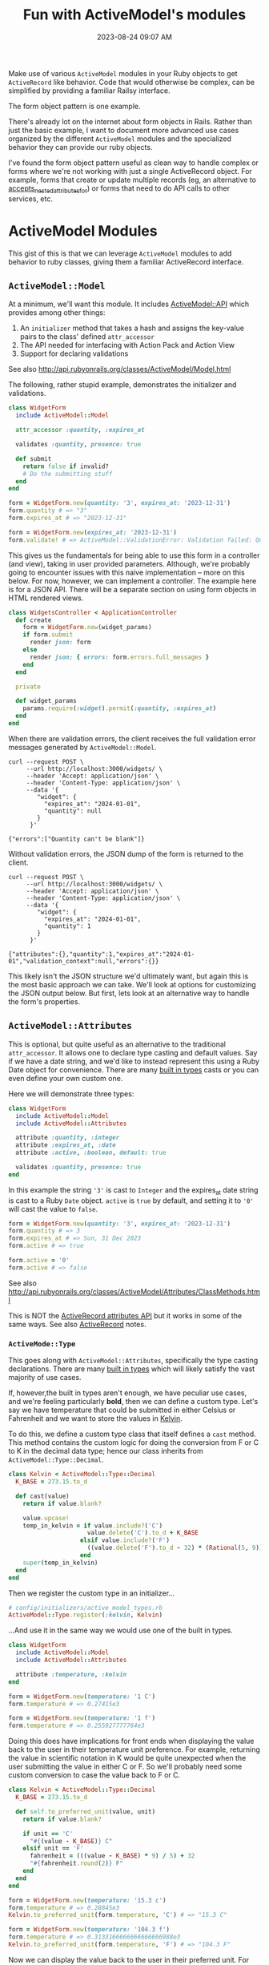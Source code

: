 :PROPERTIES:
:ID:       E7CAC743-E22D-48FC-9922-19081FA8A495
:END:
#+title: Fun with ActiveModel's modules
#+filetags: :rails:ruby:
#+date: 2023-08-24 09:07 AM
#+updated:  2023-09-08 16:28 PM

Make use of various ~ActiveModel~ modules in your Ruby objects to get ~ActiveRecord~
like behavior. Code that would otherwise be complex, can be simplified by
providing a familiar Railsy interface.

The form object pattern is one example.

There's already lot on the internet about form objects in Rails. Rather than
just the basic example, I want to document more advanced use cases organized by
the different ~ActiveModel~ modules and the specialized behavior they can provide
our ruby objects.

I've found the form object pattern useful as clean way to handle complex or
forms where we're not working with just a single ActiveRecord object. For
example, forms that create or update multiple records (eg, an alternative to
[[http://api.rubyonrails.org/classes/ActiveRecord/NestedAttributes/ClassMethods.html#method-i-accepts_nested_attributes_for][accepts_nested_attributes_for]]) or forms that need to do API calls to other
services, etc.

* ActiveModel Modules
  This gist of this is that we can leverage ~ActiveModel~ modules to add
  behavior to ruby classes, giving them a familiar ActiveRecord interface.

** ~ActiveModel::Model~
   At a minimum, we'll want this module. It includes [[http://api.rubyonrails.org/classes/ActiveModel/API.html][ActiveModel::API]] which
   provides among other things:
   1. An ~initializer~ method that takes a hash and assigns the key-value pairs to the
      class' defined ~attr_accessor~
   2. The API needed for interfacing with Action Pack and Action View
   3. Support for declaring validations

   See also http://api.rubyonrails.org/classes/ActiveModel/Model.html

   The following, rather stupid example, demonstrates the initializer and
   validations.

   #+begin_src ruby
     class WidgetForm
       include ActiveModel::Model

       attr_accessor :quantity, :expires_at

       validates :quantity, presence: true

       def submit
         return false if invalid?
         # Do the submitting stuff
       end
     end
   #+end_src

   #+begin_src ruby
     form = WidgetForm.new(quantity: '3', expires_at: '2023-12-31')
     form.quantity # => "3"
     form.expires_at # => "2023-12-31"
   #+end_src

   #+begin_src ruby
     form = WidgetForm.new(expires_at: '2023-12-31')
     form.validate! # => ActiveModel::ValidationError: Validation failed: Quantity can't be blank
   #+end_src

   This gives us the fundamentals for being able to use this form in a
   controller (and view), taking in user provided parameters. Although, we're
   probably going to encounter issues with this naive implementation -- more on
   this below. For now, however, we can implement a controller. The example here
   is for a JSON API. There will be a separate section on using form objects in
   HTML rendered views.

   #+begin_src ruby
     class WidgetsController < ApplicationController
       def create
         form = WidgetForm.new(widget_params)
         if form.submit
           render json: form
         else
           render json: { errors: form.errors.full_messages }
         end
       end

       private

       def widget_params
         params.require(:widget).permit(:quantity, :expires_at)
       end
     end
   #+end_src

   When there are validation errors, the client receives the full validation
   error messages generated by ~ActiveModel::Model~.
   #+begin_src shell
     curl --request POST \
          --url http://localhost:3000/widgets/ \
          --header 'Accept: application/json' \
          --header 'Content-Type: application/json' \
          --data '{
             "widget": {
               "expires_at": "2024-01-01",
               "quantity": null
             }
           }'

     {"errors":["Quantity can't be blank"]}
   #+end_src

   Without validation errors, the JSON dump of the form is returned to the
   client.
   #+begin_src shell
     curl --request POST \
          --url http://localhost:3000/widgets/ \
          --header 'Accept: application/json' \
          --header 'Content-Type: application/json' \
          --data '{
             "widget": {
               "expires_at": "2024-01-01",
               "quantity": 1
             }
           }'

     {"attributes":{},"quantity":1,"expires_at":"2024-01-01","validation_context":null,"errors":{}}
   #+end_src

   This likely isn't the JSON structure we'd ultimately want, but again this is
   the most basic approach we can take. We'll look at options for customizing
   the JSON output below. But first, lets look at an alternative way to handle
   the form's properties.

** ~ActiveModel::Attributes~
   This is optional, but quite useful as an alternative to the traditional
   ~attr_accessor~. It allows one to declare type casting and default values. Say
   if we have a date string, and we'd like to instead represent this using a
   Ruby Date object for convenience. There are many [[https://api.rubyonrails.org/classes/ActiveModel/Type.html][built in types]] casts or you
   can even define your own custom one.

   Here we will demonstrate three types:
   #+begin_src ruby
     class WidgetForm
       include ActiveModel::Model
       include ActiveModel::Attributes

       attribute :quantity, :integer
       attribute :expires_at, :date
       attribute :active, :boolean, default: true

       validates :quantity, presence: true
     end
   #+end_src

   In this example the string ~'3'~ is cast to ~Integer~ and the expires_at date
   string is cast to a Ruby ~Date~ object. ~active~ is ~true~ by default, and setting
   it to ~'0'~ will cast the value to ~false~.
   #+begin_src ruby
     form = WidgetForm.new(quantity: '3', expires_at: '2023-12-31')
     form.quantity # => 3
     form.expires_at # => Sun, 31 Dec 2023
     form.active # => true

     form.active = '0'
     form.active # => false
   #+end_src

   See also
   http://api.rubyonrails.org/classes/ActiveModel/Attributes/ClassMethods.html

   This is NOT the [[https://api.rubyonrails.org/classes/ActiveRecord/Attributes/ClassMethods.html][ActiveRecord attributes API]] but it works in some of the same
   ways. See also [[id:40FFCDB2-F065-4EDC-9DED-C3007827B470][ActiveRecord]] notes.
*** ~ActiveMode::Type~
    This goes along with ~ActiveModel::Attributes~, specifically the type casting
    declarations. There are many [[https://api.rubyonrails.org/classes/ActiveModel/Type.html][built in types]] which will likely satisfy the
    vast majority of use cases.

    If, however,the built in types aren't enough, we have peculiar use
    cases, and we're feeling particularly *bold*, then we can define a custom type.
    Let's say we have temperature that could be submitted in either Celsius or
    Fahrenheit and we want to store the values in [[https://en.wikipedia.org/wiki/Kelvin][Kelvin]].

    To do this, we define a custom type class that itself defines a ~cast~ method.
    This method contains the custom logic for doing the conversion from F or C
    to K in the decimal data type; hence our class inherits from
    ~ActiveModel::Type::Decimal~.

    #+begin_src ruby
      class Kelvin < ActiveModel::Type::Decimal
        K_BASE = 273.15.to_d

        def cast(value)
          return if value.blank?

          value.upcase!
          temp_in_kelvin = if value.include?('C')
                            value.delete('C').to_d + K_BASE
                          elsif value.include?('F')
                            ((value.delete('F').to_d - 32) * (Rational(5, 9))) + K_BASE
                          end
          super(temp_in_kelvin)
        end
      end
    #+end_src

    Then we register the custom type in an initializer...

    #+begin_src ruby
      # config/initializers/active_model_types.rb
      ActiveModel::Type.register(:kelvin, Kelvin)
    #+end_src

    ...And use it in the same way we would use one of the built in types.

    #+begin_src ruby
      class WidgetForm
        include ActiveModel::Model
        include ActiveModel::Attributes

        attribute :temperature, :kelvin
      end
    #+end_src

    #+begin_src ruby
      form = WidgetForm.new(temperature: '1 C')
      form.temperature # => 0.27415e3

      form = WidgetForm.new(temperature: '1 f')
      form.temperature # => 0.255927777764e3
    #+end_src

    Doing this does have implications for front ends when displaying the value
    back to the user in their temperature unit preference. For example,
    returning the value in scientific notation in K would be quite unexpected
    when the user submitting the value in either C or F. So we'll probably need
    some custom conversion to case the value back to F or C.

    #+begin_src ruby
      class Kelvin < ActiveModel::Type::Decimal
        K_BASE = 273.15.to_d

        def self.to_preferred_unit(value, unit)
          return if value.blank?

          if unit == 'C'
            "#{(value - K_BASE)} C"
          elsif unit == 'F'
            fahrenheit = (((value - K_BASE) * 9) / 5) + 32
            "#{fahrenheit.round(2)} F"
          end
        end
      end
    #+end_src

    #+begin_src ruby
      form = WidgetForm.new(temperature: '15.3 c')
      form.temperature # => 0.28845e3
      Kelvin.to_preferred_unit(form.temperature, 'C') # => "15.3 C"

      form = WidgetForm.new(temperature: '104.3 f')
      form.temperature # => 0.3133166666666666666988e3
      Kelvin.to_preferred_unit(form.temperature, 'F') # => "104.3 F"
    #+end_src

    Now we can display the value back to the user in their preferred unit. For
    the JSON representation, we'll need to customize the JSON dump (more on this
    below)

** ~ActiveModel::Callback~
   This module will provide the ability to define callbacks that can be declared
   just like ActiveRecord callbacks (eg, ~before_create~, ~after_initialize~, etc)

   Extending from this module will provide the [[http://api.rubyonrails.org/classes/ActiveModel/Callbacks.html#method-i-define_model_callbacks][define_model_callbacks]]. As an
   example, lets say we want to do some benchmarking around the ~submit~ method.

   There are three steps to this after extending from ~ActiveModel::Callbacks~:

   1. Use the ~define_model_callbacks~ class macro to declare callbacks for a
      particular method. By default you will get ~before_~, ~after_~ and ~around_~
      callbacks. We can optionally specify ~:only~ to create only the callbacks we
      need.
   2. Call ~run_callbacks~ passing the callback name registered using
      ~define_model_callbacks~ as an argument. A block should be passed that
      contains the actual method implementation.
   3. Declare the callback passing a method name containing the code that should
      be run as part of the callback. Optionally, a class could be used instead
      of a method (see [[http://api.rubyonrails.org/classes/ActiveModel/Callbacks.html#method-i-define_model_callbacks][docs]] for more on that). Here, we using a method to run
      the [[https://ruby-doc.org/3.2.0/stdlibs/benchmark/Benchmark.html][benchmark]] and log the results.

   #+begin_src ruby
     class WidgetForm
       include ActiveModel::Model
       include ActiveModel::Attributes
       extend ActiveModel::Callbacks

       define_model_callbacks :submit, only: :around

       around_submit :log_benchmark

       def submit
         run_callbacks :submit do
           return false if invalid?

           # Do the submitting stuff
         end
       end

       private

       def log_benchmark
         benchmark = Benchmark.measure do
           yield
         end
         Rails.logger.info "#{self.class}#submit benchmark results:\n#{benchmark}"
       end
     end
   #+end_src

** ~ActiveModel::Validation::Callbacks~
   Include this module to use ~before_validation~ and ~after_validation~ callbacks.

   #+begin_src ruby
     class WidgetForm
       include ActiveModel::Model
       include ActiveModel::Attributes
       include ActiveModel::Validations::Callbacks

       attribute :name, :string
       attribute :slug, :string

       validates :name, :slug, presence: true

       before_validation :set_slug

       private

       def set_slug
         return if name.blank?

         self.slug = name.parameterize
       end
     end
   #+end_src

    #+begin_src ruby
      form = WidgetForm.new(name: 'da bomb widget 5000')
      form.slug # => nil
      form.valid? # => true
      form.slug # => "da-bomb-widget-5000"
    #+end_src

** ~ActiveModel::Serialization~
   In basic example above, we had a JSON API controller action return the JSON
   representation of the ~WidgetForm~. It was OK, but not ideal. If we to
   customize this, we could override the ~as_json~ method to return a serializable
   hash of just the attributes we want to return to the client.

   There a little bit more going on here than just overriding ~as_json~. We're
   also defining an ~initialize~ method that will call a method to set the
   ~~preferred_temperature_unit~ attribute (eg, F or C) from the ~temperature~
   before it is type cast to Kelvin. The ~preferred_temperature_unit~ is used to
   convert the temperature in Kelvin back to Fahrenheit or Celsius. ActiveRecord
   has a convenience method, [[https://api.rubyonrails.org/classes/ActiveRecord/AttributeMethods/BeforeTypeCast.html#method-i-read_attribute_before_type_cast][read_attribute_before_type_cast]], that would be
   helpful here, but it is not provided by ~ActiveModel::Attributes~. So, we do a
   little more work.

   #+begin_src ruby
     class WidgetForm
       include ActiveModel::Model
       include ActiveModel::Attributes

       attribute :name, :string
       attribute :quantity, :integer
       attribute :expires_at, :date
       attribute :active, :boolean, default: true
       attribute :temperature, :kelvin
       attribute :preferred_temperature_unit, :string

       validates :preferred_temperature_unit, inclusion: %w[C F], allow_nil: true

       def initialize(attributes)
         super(attributes)
         set_temperature_unit(attributes['temperature'])
       end

       def as_json(_opts = nil)
         attributes.merge(temperature: Kelvin.to_preferred_unit(temperature, preferred_temperature_unit))
       end

       private

       def set_temperature_unit(temperature)
         return if temperature.blank?

         self.preferred_temperature_unit = temperature.upcase.match(/[FC]/)[0]
       end
     end
   #+end_src

   The ~attributes~ method comes from ~ActiveModel::Attributes~ and returns a hash
   of the declared attributes and their values.

   Now we get a more sensible JSON response:

   #+begin_src shell
     curl --request POST \
          --url http://localhost:3000/widgets/ \
          --header 'Accept: application/json' \
          --header 'Content-Type: application/json' \
          --data '{
             "widget": {
         "expires_at": "2024-01-01",
         "quantity": 1,
         "temperature": "1 c",
         "name": "da bomb widget 5000"
       }
     }'

     {"name":"da bomb widget 5000","quantity":1,"expires_at":"2024-01-01","active":true,"temperature":"1.0 C","preferred_temperature_unit":"C"}
   #+end_src

   Okay, so what about ~ActiveModel::Serialization~? We can use include this
   module to provide some flexibility in how the object is serialized, by
   providing the [[https://api.rubyonrails.org/classes/ActiveModel/Serialization.html#method-i-serializable_hash][serializable_hash]] method. We can use this in the controller to
   customize the serialization.

   #+begin_src ruby
     class WidgetsController < ApplicationController
       def create
         form = WidgetForm.new(widget_params)
         if form.submit
           render json: form.serializable_hash(
                    except: :preferred_temperature_unit, methods: :temperature_in_kelvin
                  )
         else
           render json: { errors: form.errors.full_messages }
         end
       end
     end
   #+end_src

   We exclude the ~preferred_temperature_unit~ and include a new method
   ~temperature_in_kelvin~ which is an aliased attribute of ~temperature~. To make
   this work, there are a couple things we need to do in the form. Namely,
   create the alias and make sure we're returning the ~temperature~ in the
   preferred unit.

   #+begin_src ruby
     class WidgetForm
       include ActiveModel::Model
       include ActiveModel::Attributes
       include ActiveModel::Serialization

       attribute :name, :string
       attribute :quantity, :integer
       attribute :expires_at, :date
       attribute :active, :boolean, default: true
       attribute :temperature, :kelvin
       attribute :preferred_temperature_unit, :string

       validates :quantity, :name, presence: true
       validates :preferred_temperature_unit, inclusion: %w[C F], allow_nil: true

       alias_attribute :temperature_in_kelvin, :temperature

       def initialize(attributes)
         super(attributes)
         set_temperature_unit(attributes['temperature'])
       end

       private

       def read_attribute_for_serialization(attribute)
         if attribute == 'temperature'
           Kelvin.to_preferred_unit(temperature, preferred_temperature_unit)
         else
           super
         end
       end

       def set_temperature_unit(temperature)
         return if temperature.blank?

         self.preferred_temperature_unit = temperature.upcase.match(/[FC]/)[0]
       end
     end
   #+end_src

   - ~alias_attribute~
   - ~read_attribute_for_serialization~

* Using form objects in HTML rendered views (Action View)
  In the examples above we've been using our form object in JSON responses. Lets
  look at using them in HTML views.
